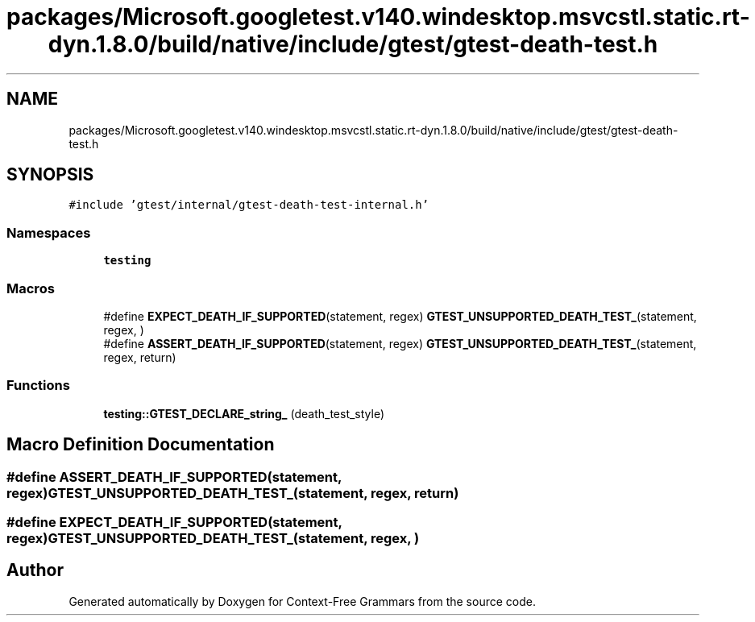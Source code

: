 .TH "packages/Microsoft.googletest.v140.windesktop.msvcstl.static.rt-dyn.1.8.0/build/native/include/gtest/gtest-death-test.h" 3 "Tue Jun 4 2019" "Context-Free Grammars" \" -*- nroff -*-
.ad l
.nh
.SH NAME
packages/Microsoft.googletest.v140.windesktop.msvcstl.static.rt-dyn.1.8.0/build/native/include/gtest/gtest-death-test.h
.SH SYNOPSIS
.br
.PP
\fC#include 'gtest/internal/gtest\-death\-test\-internal\&.h'\fP
.br

.SS "Namespaces"

.in +1c
.ti -1c
.RI " \fBtesting\fP"
.br
.in -1c
.SS "Macros"

.in +1c
.ti -1c
.RI "#define \fBEXPECT_DEATH_IF_SUPPORTED\fP(statement,  regex)   \fBGTEST_UNSUPPORTED_DEATH_TEST_\fP(statement, regex, )"
.br
.ti -1c
.RI "#define \fBASSERT_DEATH_IF_SUPPORTED\fP(statement,  regex)   \fBGTEST_UNSUPPORTED_DEATH_TEST_\fP(statement, regex, return)"
.br
.in -1c
.SS "Functions"

.in +1c
.ti -1c
.RI "\fBtesting::GTEST_DECLARE_string_\fP (death_test_style)"
.br
.in -1c
.SH "Macro Definition Documentation"
.PP 
.SS "#define ASSERT_DEATH_IF_SUPPORTED(statement, regex)   \fBGTEST_UNSUPPORTED_DEATH_TEST_\fP(statement, regex, return)"

.SS "#define EXPECT_DEATH_IF_SUPPORTED(statement, regex)   \fBGTEST_UNSUPPORTED_DEATH_TEST_\fP(statement, regex, )"

.SH "Author"
.PP 
Generated automatically by Doxygen for Context-Free Grammars from the source code\&.
